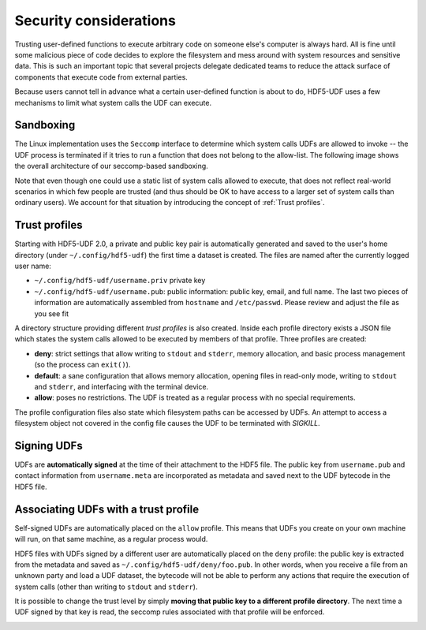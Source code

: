 
Security considerations
=======================

Trusting user-defined functions to execute arbitrary code on someone else's computer
is always hard. All is fine until some malicious piece of code decides to explore the
filesystem and mess around with system resources and sensitive data. This is such an
important topic that several projects delegate dedicated teams to reduce the attack
surface of components that execute code from external parties.

Because users cannot tell in advance what a certain user-defined function is about to
do, HDF5-UDF uses a few mechanisms to limit what system calls the UDF can execute.

Sandboxing
----------

The Linux implementation uses the ``Seccomp`` interface to determine which system
calls UDFs are allowed to invoke -- the UDF process is terminated if it tries to
run a function that does not belong to the allow-list. The following image shows
the overall architecture of our seccomp-based sandboxing.

.. image:: https://raw.githubusercontent.com/lucasvr/hdf5-udf/master/images/hdf5-udf-seccomp.png

Note that even though one could use a static list of system calls allowed to execute,
that does not reflect real-world scenarios in which few people are trusted (and thus
should be OK to have access to a larger set of system calls than ordinary users). We
account for that situation by introducing the concept of :ref:`Trust profiles`.

Trust profiles
--------------

Starting with HDF5-UDF 2.0, a private and public key pair is automatically generated
and saved to the user's home directory (under ``~/.config/hdf5-udf``) the first time
a dataset is created. The files are named after the currently logged user name:

- ``~/.config/hdf5-udf/username.priv`` private key
- ``~/.config/hdf5-udf/username.pub``: public information: public key, email, and full
  name. The last two pieces of information are automatically assembled from ``hostname``
  and ``/etc/passwd``. Please review and adjust the file as you see fit

A directory structure providing different `trust profiles` is also created. Inside
each profile directory exists a JSON file which states the system calls allowed to
be executed by members of that profile. Three profiles are created:

- **deny**: strict settings that allow writing to ``stdout`` and ``stderr``,
  memory allocation, and basic process management (so the process can ``exit()``).
- **default**: a sane configuration that allows memory allocation, opening files in
  read-only mode, writing to ``stdout`` and ``stderr``, and interfacing with the
  terminal device.
- **allow**: poses no restrictions. The UDF is treated as a regular process with
  no special requirements.

The profile configuration files also state which filesystem paths can be accessed
by UDFs. An attempt to access a filesystem object not covered in the config file
causes the UDF to be terminated with `SIGKILL`.

Signing UDFs
------------

UDFs are **automatically signed** at the time of their attachment to the HDF5 file.
The public key from ``username.pub`` and contact information from ``username.meta``
are incorporated as metadata and saved next to the UDF bytecode in the HDF5 file.

Associating UDFs with a trust profile
-------------------------------------

Self-signed UDFs are automatically placed on the ``allow`` profile. This means that
UDFs you create on your own machine will run, on that same machine, as a regular
process would.

HDF5 files with UDFs signed by a different user are automatically placed on the
``deny`` profile: the public key is extracted from the metadata and saved as
``~/.config/hdf5-udf/deny/foo.pub``. In other words, when you receive a file from
an unknown party and load a UDF dataset, the bytecode will not be able to perform
any actions that require the execution of system calls (other than writing to
``stdout`` and ``stderr``).

It is possible to change the trust level by simply **moving that public key to a
different profile directory**. The next time a UDF signed by that key is read,
the seccomp rules associated with that profile will be enforced.

.. image:: https://raw.githubusercontent.com/lucasvr/hdf5-udf/master/images/profiles.png
   :width: 400
   :align: center
